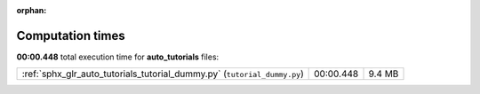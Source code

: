 
:orphan:

.. _sphx_glr_auto_tutorials_sg_execution_times:

Computation times
=================
**00:00.448** total execution time for **auto_tutorials** files:

+--------------------------------------------------------------------------+-----------+--------+
| :ref:`sphx_glr_auto_tutorials_tutorial_dummy.py` (``tutorial_dummy.py``) | 00:00.448 | 9.4 MB |
+--------------------------------------------------------------------------+-----------+--------+
